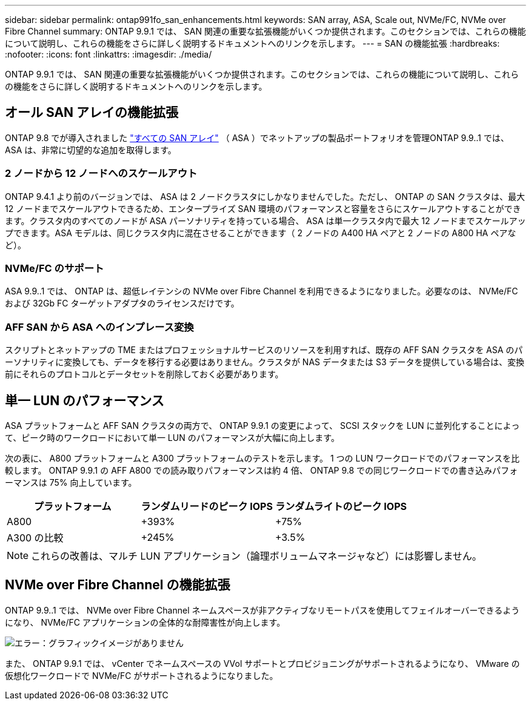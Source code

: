 ---
sidebar: sidebar 
permalink: ontap991fo_san_enhancements.html 
keywords: SAN array, ASA, Scale out, NVMe/FC, NVMe over Fibre Channel 
summary: ONTAP 9.9.1 では、 SAN 関連の重要な拡張機能がいくつか提供されます。このセクションでは、これらの機能について説明し、これらの機能をさらに詳しく説明するドキュメントへのリンクを示します。 
---
= SAN の機能拡張
:hardbreaks:
:nofooter: 
:icons: font
:linkattrs: 
:imagesdir: ./media/


ONTAP 9.9.1 では、 SAN 関連の重要な拡張機能がいくつか提供されます。このセクションでは、これらの機能について説明し、これらの機能をさらに詳しく説明するドキュメントへのリンクを示します。



== オール SAN アレイの機能拡張

ONTAP 9.8 でが導入されました https://www.netapp.com/pdf.html?item=/media/10379-tr4515pdf.pdf["すべての SAN アレイ"^] （ ASA ）でネットアップの製品ポートフォリオを管理ONTAP 9.9..1 では、 ASA は、非常に切望的な追加を取得します。



=== 2 ノードから 12 ノードへのスケールアウト

ONTAP 9.4.1 より前のバージョンでは、 ASA は 2 ノードクラスタにしかなりませんでした。ただし、 ONTAP の SAN クラスタは、最大 12 ノードまでスケールアウトできるため、エンタープライズ SAN 環境のパフォーマンスと容量をさらにスケールアウトすることができます。クラスタ内のすべてのノードが ASA パーソナリティを持っている場合、 ASA は単一クラスタ内で最大 12 ノードまでスケールアップできます。ASA モデルは、同じクラスタ内に混在させることができます（ 2 ノードの A400 HA ペアと 2 ノードの A800 HA ペアなど）。



=== NVMe/FC のサポート

ASA 9.9..1 では、 ONTAP は、超低レイテンシの NVMe over Fibre Channel を利用できるようになりました。必要なのは、 NVMe/FC および 32Gb FC ターゲットアダプタのライセンスだけです。



=== AFF SAN から ASA へのインプレース変換

スクリプトとネットアップの TME またはプロフェッショナルサービスのリソースを利用すれば、既存の AFF SAN クラスタを ASA のパーソナリティに変換しても、データを移行する必要はありません。クラスタが NAS データまたは S3 データを提供している場合は、変換前にそれらのプロトコルとデータセットを削除しておく必要があります。



== 単一 LUN のパフォーマンス

ASA プラットフォームと AFF SAN クラスタの両方で、 ONTAP 9.9.1 の変更によって、 SCSI スタックを LUN に並列化することによって、ピーク時のワークロードにおいて単一 LUN のパフォーマンスが大幅に向上します。

次の表に、 A800 プラットフォームと A300 プラットフォームのテストを示します。 1 つの LUN ワークロードでのパフォーマンスを比較します。 ONTAP 9.9.1 の AFF A800 での読み取りパフォーマンスは約 4 倍、 ONTAP 9.8 での同じワークロードでの書き込みパフォーマンスは 75% 向上しています。

|===
| プラットフォーム | ランダムリードのピーク IOPS | ランダムライトのピーク IOPS 


| A800 | +393% | +75% 


| A300 の比較 | +245% | +3.5% 
|===

NOTE: これらの改善は、マルチ LUN アプリケーション（論理ボリュームマネージャなど）には影響しません。



== NVMe over Fibre Channel の機能拡張

ONTAP 9.9..1 では、 NVMe over Fibre Channel ネームスペースが非アクティブなリモートパスを使用してフェイルオーバーできるようになり、 NVMe/FC アプリケーションの全体的な耐障害性が向上します。

image:ontap991fo_image10.png["エラー：グラフィックイメージがありません"]

また、 ONTAP 9.9.1 では、 vCenter でネームスペースの VVol サポートとプロビジョニングがサポートされるようになり、 VMware の仮想化ワークロードで NVMe/FC がサポートされるようになりました。
